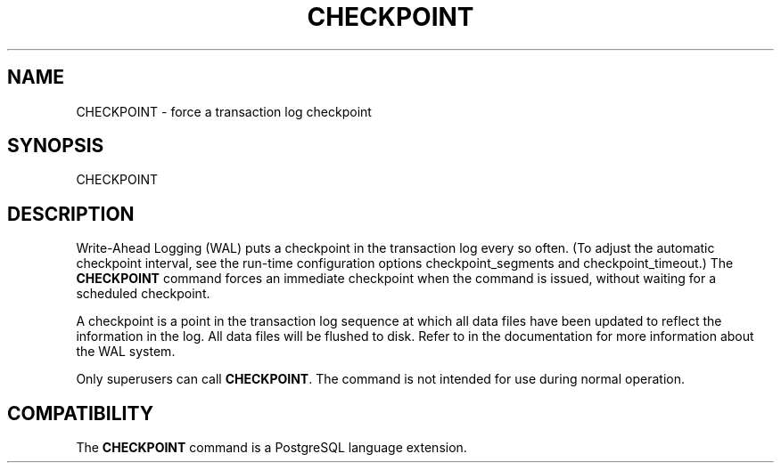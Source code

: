 .\\" auto-generated by docbook2man-spec $Revision: 1.1.1.1 $
.TH "CHECKPOINT" "7" "2014-07-21" "SQL - Language Statements" "SQL Commands"
.SH NAME
CHECKPOINT \- force a transaction log checkpoint

.SH SYNOPSIS
.sp
.nf
CHECKPOINT
.sp
.fi
.SH "DESCRIPTION"
.PP
Write-Ahead Logging (WAL) puts a checkpoint in the transaction log
every so often. (To adjust the automatic checkpoint interval, see
the run-time configuration options checkpoint_segments
and checkpoint_timeout.) The
\fBCHECKPOINT\fR command forces an immediate
checkpoint when the command is issued, without waiting for a
scheduled checkpoint.
.PP
A checkpoint is a point in the transaction log sequence at which
all data files have been updated to reflect the information in the
log. All data files will be flushed to disk. Refer to
in the documentation for more information about the WAL system.
.PP
Only superusers can call \fBCHECKPOINT\fR. The command is
not intended for use during normal operation.
.SH "COMPATIBILITY"
.PP
The \fBCHECKPOINT\fR command is a
PostgreSQL language extension.
